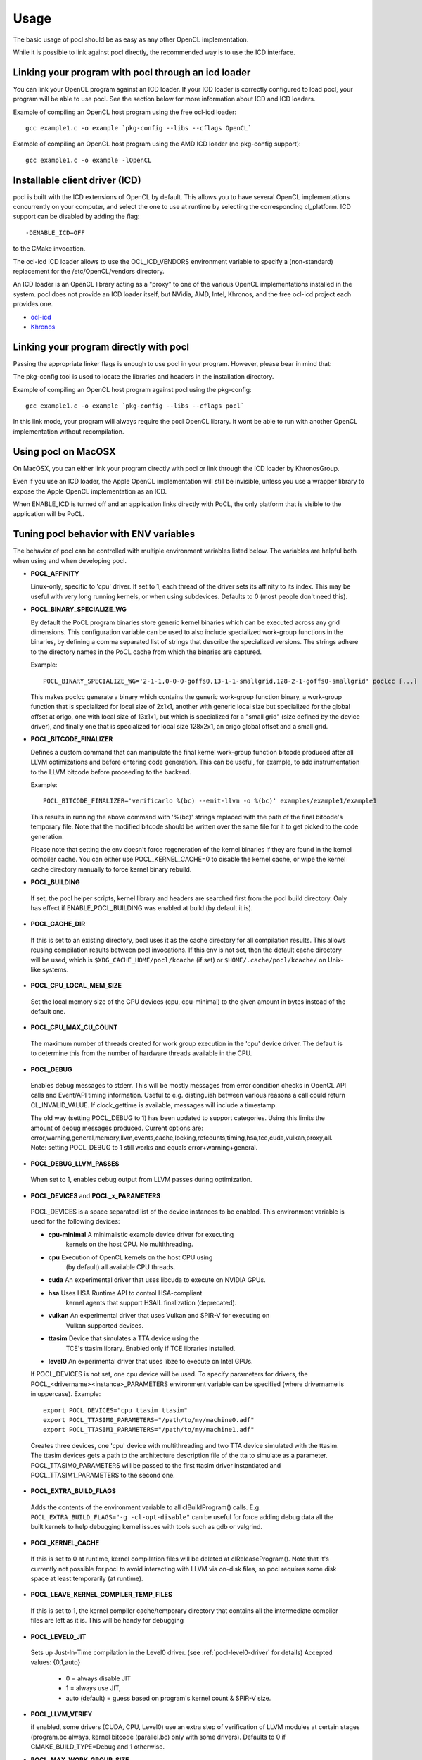 Usage
===========

The basic usage of pocl should be as easy as any other OpenCL implementation.

While it is possible to link against pocl directly, the recommended way is to
use the ICD interface.

.. _linking-with-icd:

Linking your program with pocl through an icd loader
----------------------------------------------------

You can link your OpenCL program against an ICD loader. If your ICD loader is
correctly configured to load pocl, your program will be able to use pocl.
See the section below for more information about ICD and  ICD loaders.

Example of compiling an OpenCL host program using the free ocl-icd loader::

   gcc example1.c -o example `pkg-config --libs --cflags OpenCL`

Example of compiling an OpenCL host program using the AMD ICD loader (no
pkg-config support)::

   gcc example1.c -o example -lOpenCL

Installable client driver (ICD)
-------------------------------

pocl is built with the ICD extensions of OpenCL by default. This allows you
to have several OpenCL implementations concurrently on your computer, and
select the one to use at runtime by selecting the corresponding cl_platform.
ICD support can be disabled by adding the flag::

  -DENABLE_ICD=OFF

to the CMake invocation.

The ocl-icd ICD loader allows to use the OCL_ICD_VENDORS environment variable
to specify a (non-standard) replacement for the /etc/OpenCL/vendors directory.

An ICD loader is an OpenCL library acting as a "proxy" to one of the various OpenCL
implementations installed in the system. pocl does not provide an ICD loader itself,
but NVidia, AMD, Intel, Khronos, and the free ocl-icd project each provides one.

* `ocl-icd <https://github.com/OCL-dev/ocl-icd>`_
* `Khronos <http://www.khronos.org/opencl/>`_

Linking your program directly with pocl
---------------------------------------

Passing the appropriate linker flags is enough to use pocl in your
program. However, please bear in mind that:

The pkg-config tool is used to locate the libraries and headers in
the installation directory.

Example of compiling an OpenCL host program against pocl using
the pkg-config::

   gcc example1.c -o example `pkg-config --libs --cflags pocl`

In this link mode, your program will always require the pocl OpenCL library. It
wont be able to run with another OpenCL implementation without recompilation.

Using pocl on MacOSX
--------------------

On MacOSX, you can either link your program directly with pocl or link through the
ICD loader by KhronosGroup.

Even if you use an ICD loader, the Apple OpenCL implementation will still be invisible,
unless you use a wrapper library to expose the Apple OpenCL implementation as an ICD.

When ENABLE_ICD is turned off and an application links directly with PoCL, the only
platform that is visible to the application will be PoCL.

.. _pocl-env-variables:

Tuning pocl behavior with ENV variables
---------------------------------------

The behavior of pocl can be controlled with multiple environment variables
listed below. The variables are helpful both when using and when developing
pocl.

.. highlight:: bash

- **POCL_AFFINITY**

  Linux-only, specific to 'cpu' driver. If set to 1, each thread of
  the driver sets its affinity to its index. This may be useful
  with very long running kernels, or when using subdevices.
  Defaults to 0 (most people don't need this).

- **POCL_BINARY_SPECIALIZE_WG**

  By default the PoCL program binaries store generic kernel binaries which
  can be executed across any grid dimensions. This configuration variable
  can be used to also include specialized work-group functions in the binaries, by
  defining a comma separated list of strings that describe the specialized
  versions. The strings adhere to the directory names in the PoCL cache
  from which the binaries are captured.

  Example::

    POCL_BINARY_SPECIALIZE_WG='2-1-1,0-0-0-goffs0,13-1-1-smallgrid,128-2-1-goffs0-smallgrid' poclcc [...]

  This makes poclcc generate a binary which contains the generic work-group
  function binary, a work-group function that is specialized for local size
  of 2x1x1, another with generic local size but specialized for the global
  offset at origo, one with local size of 13x1x1, but which is specialized
  for a "small grid" (size defined by the device driver), and finally one
  that is specialized for local size 128x2x1, an origo global offset and
  a small grid.

- **POCL_BITCODE_FINALIZER**

  Defines a custom command that can manipulate the final kernel work-group
  function bitcode produced after all LLVM optimizations and before entering code
  generation. This can be useful, for example, to add instrumentation to the LLVM
  bitcode before proceeding to the backend.

  Example::

    POCL_BITCODE_FINALIZER='verificarlo %(bc) --emit-llvm -o %(bc)' examples/example1/example1

  This results in running the above command with '%(bc)' strings replaced with
  the path of the final bitcode's temporary file. Note that the modified
  bitcode should be written over the same file for it to get picked to the
  code generation.

  Please note that setting the env doesn't force regeneration of the kernel
  binaries if they are found in the kernel compiler cache. You can either
  use POCL_KERNEL_CACHE=0 to disable the kernel cache, or wipe the kernel
  cache directory manually to force kernel binary rebuild.

- **POCL_BUILDING**

 If  set, the pocl helper scripts, kernel library and headers are
 searched first from the pocl build directory. Only has effect if
 ENABLE_POCL_BUILDING was enabled at build (by default it is).

- **POCL_CACHE_DIR**

 If this is set to an existing directory, pocl uses it as the cache
 directory for all compilation results. This allows reusing compilation
 results between pocl invocations. If this env is not set, then the
 default cache directory will be used, which is ``$XDG_CACHE_HOME/pocl/kcache``
 (if set) or ``$HOME/.cache/pocl/kcache/`` on Unix-like systems.

- **POCL_CPU_LOCAL_MEM_SIZE**

 Set the local memory size of the CPU devices (cpu, cpu-minimal) to the
 given amount in bytes instead of the default one.

- **POCL_CPU_MAX_CU_COUNT**

 The maximum number of threads created for work group execution in the
 'cpu' device driver. The default is to determine this from the number of
 hardware threads available in the CPU.

- **POCL_DEBUG**

 Enables debug messages to stderr. This will be mostly messages from error
 condition checks in OpenCL API calls and Event/API timing information.
 Useful to e.g. distinguish between various reasons a call could return
 CL_INVALID_VALUE. If clock_gettime is available, messages
 will include a timestamp.

 The old way (setting POCL_DEBUG to 1) has been updated to support categories.
 Using this limits the amount of debug messages produced. Current options are:
 error,warning,general,memory,llvm,events,cache,locking,refcounts,timing,hsa,tce,cuda,vulkan,proxy,all.
 Note: setting POCL_DEBUG to 1 still works and equals error+warning+general.

- **POCL_DEBUG_LLVM_PASSES**

 When set to 1, enables debug output from LLVM passes during optimization.

- **POCL_DEVICES** and **POCL_x_PARAMETERS**

 POCL_DEVICES is a space separated list of the device instances to be enabled.
 This environment variable is used for the following devices:

 *         **cpu-minimal** A minimalistic example device driver for executing
                           kernels on the host CPU. No multithreading.

 *         **cpu**      Execution of OpenCL kernels on the host CPU using
                        (by default) all available CPU threads.

 *         **cuda**     An experimental driver that uses libcuda to execute on NVIDIA GPUs.

 *         **hsa**      Uses HSA Runtime API to control HSA-compliant
                        kernel agents that support HSAIL finalization
			(deprecated).

 *         **vulkan**   An experimental driver that uses Vulkan and SPIR-V for executing on
	                Vulkan supported devices.

 *         **ttasim**   Device that simulates a TTA device using the
                        TCE's ttasim library. Enabled only if TCE libraries
                        installed.

 *         **level0**   An experimental driver that uses libze to execute on Intel GPUs.

 If POCL_DEVICES is not set, one cpu device will be used.
 To specify parameters for drivers, the POCL_<drivername><instance>_PARAMETERS
 environment variable can be specified (where drivername is in uppercase).
 Example::

  export POCL_DEVICES="cpu ttasim ttasim"
  export POCL_TTASIM0_PARAMETERS="/path/to/my/machine0.adf"
  export POCL_TTASIM1_PARAMETERS="/path/to/my/machine1.adf"

 Creates three devices, one 'cpu' device with multithreading and two
 TTA device simulated with the ttasim. The ttasim devices gets a path to
 the architecture description file of the tta to simulate as a parameter.
 POCL_TTASIM0_PARAMETERS will be passed to the first ttasim driver instantiated
 and POCL_TTASIM1_PARAMETERS to the second one.

- **POCL_EXTRA_BUILD_FLAGS**

 Adds the contents of the environment variable to all clBuildProgram() calls.
 E.g. ``POCL_EXTRA_BUILD_FLAGS="-g -cl-opt-disable"`` can be useful for force
 adding debug data all the built kernels to help debugging kernel issues
 with tools such as gdb or valgrind.

- **POCL_KERNEL_CACHE**

 If this is set to 0 at runtime, kernel compilation files will be deleted at
 clReleaseProgram(). Note that it's currently not possible for pocl to avoid
 interacting with LLVM via on-disk files, so pocl requires some disk space at
 least temporarily (at runtime).

- **POCL_LEAVE_KERNEL_COMPILER_TEMP_FILES**

 If this is set to 1, the kernel compiler cache/temporary directory that
 contains all the intermediate compiler files are left as it is. This
 will be handy for debugging

- **POCL_LEVEL0_JIT**

 Sets up Just-In-Time compilation in the Level0 driver.
 (see :ref:`pocl-level0-driver` for details)
 Accepted values: {0,1,auto}

   *   0 = always disable JIT
   *   1 = always use JIT,
   *   auto (default) = guess based on program's kernel count & SPIR-V size.

- **POCL_LLVM_VERIFY**

  if enabled, some drivers (CUDA, CPU, Level0) use an extra step of
  verification of LLVM modules at certain stages (program.bc always,
  kernel bitcode (parallel.bc) only with some drivers).
  Defaults to 0 if CMAKE_BUILD_TYPE=Debug and 1 otherwise.

- **POCL_MAX_WORK_GROUP_SIZE**

 Forces the maximum WG size returned by the device or kernel work group queries
 to be at most this number. For certain devices, this is can only be lower than
 their hardware limits.

- **POCL_MEMORY_LIMIT**

 Integer option, unit: gigabytes. Limits the total global memory size
 reported by pocl for the CPU devices (this will also affect
 local/constant/max-alloc-size numbers, since these are derived from
 global mem size).

- **POCL_OFFLINE_COMPILE**

 Bool. When enabled(==1), some drivers will create virtual devices which are only
 good for creating pocl binaries. Requires those drivers to be compiled with support
 for compilation for those devices.


- **POCL_SIGFPE_HANDLER**

 Defaults to 1. If set to 0, pocl will not install the SIGFPE handler.
 See :ref:`known-issues`

- **POCL_SIGUSR2_HANDLER**

 When set to 1 (default 0), pocl installs a SIGUSR2 handler that will print
 some debugging information. Currently it prints the count of live cl_* objects
 by type (buffers, events, etc).

- **POCL_STARTUP_DELAY**

  Default 0. If set to an integer N > 0, libpocl will make a pause of N seconds
  once, when it's loading. Useful e.g. to set up a LTTNG tracing session.

- **POCL_TRACING**, **POCL_TRACING_OPT** and **POCL_TRACING_FILTER**

 If POCL_TRACING is set to some tracer name, then all events
 will be traced automatically. Depending on the backend, traces
 may be output in different formats and collected in a different way.
 POCL_TRACING_FILTER is a comma separated list of string to
 indicate which event status should be filtered. For instance to trace
 complete and running events POCL_TRACING_FILTER should be set
 to "complete,running". Default behavior is to trace all events.

    cq -- Dumps a simple per-kernel execution time statistics at the
          program exit time which is collected from command queue
          start and finish time stamps. Useful for quick and easy profiling
          purposes with accurate kernel execution time stamps produced
          in a per device way. Currently only tracks kernel timings, and
          POCL_TRACING_FILTER has no effect.
    text   -- Basic text logger for each events state
              Use POCL_TRACING_OPT=<file> to set the
              output file. If not specified, it defaults to
              pocl_trace_event.log
    lttng  -- LTTNG tracepoint support. When activated, a lttng session
              must be started. The following tracepoints are available:
               - pocl_trace:ndrange_kernel -> Kernel execution
               - pocl_trace:read_buffer    -> Read buffer
               - pocl_trace:write_buffer   -> Write buffer
               - pocl_trace:copy_buffer    -> Copy buffer
               - pocl_trace:map            -> Map image/buffer
               - pocl_trace:command        -> other commands

              For more information, please see lttng documentation:
              http://lttng.org/docs/#doc-tracing-your-own-user-application

- **POCL_VECTORIZER_REMARKS**

 When set to 1, prints out remarks produced by the loop vectorizer of LLVM
 during kernel compilation.

- **POCL_VULKAN_VALIDATE**

 When set to 1, and the Vulkan implementation has the validation layers,
 enables the validation layers in the driver. You will also need POCL_DEBUG=vulkan
 or POCL_DEBUG=all to see the output printed.

- **POCL_WORK_GROUP_METHOD**

 The kernel compiler method to produce the work group functions from
 multiple work items. Legal values:

    auto   -- Choose the best available method depending on the
              kernel and the work group size. Use
              POCL_FULL_REPLICATION_THRESHOLD=N to set the
              maximum local size for a work group to be
              replicated fully with 'repl'. Otherwise,
              'loops' is used.

    loops  -- Create for-loops that execute the work items
              (under stabilization). The drawback is the
              need to save the thread contexts in arrays.

              The loops will be unrolled a certain number of
              times of which maximum can be controlled with
              POCL_WILOOPS_MAX_UNROLL_COUNT=N environment
              variable (default is to not perform unrolling).

    loopvec -- Create work-item for-loops (see 'loops') and execute
               the LLVM LoopVectorizer. The loops are not unrolled
               but the unrolling decision is left to the generic
               LLVM passes (the default).

    repl   -- Replicate and chain all work items. This results
              in more easily scalarizable private variables, thus
              might avoid storing work-item context to memory.
              However, the code bloat is increased with larger
              WG sizes.
    
    cbs    -- Use continuation-based synchronization to execute work-items
              on non-SPMD devices.
              CBS is expected to work for kernels that 'loops' does not support.
              For most other kernels it is expected to perform slightly worse.
              Also enables the LLVM LoopVectorizer.

              An in-depth explanation of the implementation of CBS and how it
              compares to the other approaches can be found in
              [this thesis](https://joameyer.de/hipsycl/Thesis_JoachimMeyer.pdf).

- **POCL_WORK_GROUP_SPECIALIZATION**

  PoCL specializes work-groups at kernel command launch time by default
  to optimize the execution performance with the cost of cached variations
  of the kernels with the different specialization values.

  The kernel command parameters PoCL currently specializes with include
  the local size, global offset zero or non-zero and maximum grid size.
  The specialization can be disabled by setting this environment variable to 0.
